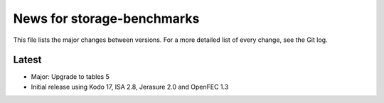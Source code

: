 News for storage-benchmarks
===========================

This file lists the major changes between versions. For a more
detailed list of every change, see the Git log.

Latest
------
* Major: Upgrade to tables 5
* Initial release using Kodo 17, ISA 2.8, Jerasure 2.0 and OpenFEC 1.3

